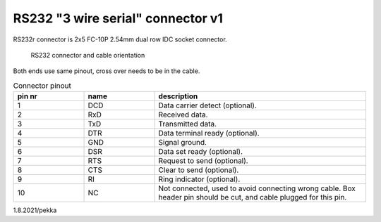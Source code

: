 RS232 "3 wire serial" connector v1
==================================

RS232r connector is 2x5 FC-10P 2.54mm dual row IDC socket connector.

.. figure:: pics/rs232-connector-and-cable.png

   RS232 connector and cable orientation

Both ends use same pinout, cross over needs to be in the cable.

.. list-table:: Connector pinout
  :widths: 20 20 60
  :header-rows: 1

  * - pin nr
    - name
    - description
  * - 1 
    - DCD
    - Data carrier detect (optional).
  * - 2
    - RxD
    - Received data.
  * - 3
    - TxD
    - Transmitted data.
  * - 4
    - DTR
    - Data terminal ready (optional).
  * - 5 
    - GND
    - Signal ground.
  * - 6
    - DSR
    - Data set ready (optional).
  * - 7
    - RTS
    - Request to send (optional).
  * - 8
    - CTS
    - Clear to send (optional).
  * - 9
    - RI
    - Ring indicator (optional).
  * - 10
    - NC
    - Not connected, used to avoid connecting wrong cable. Box header pin should be cut, and cable plugged for this pin.


1.8.2021/pekka
